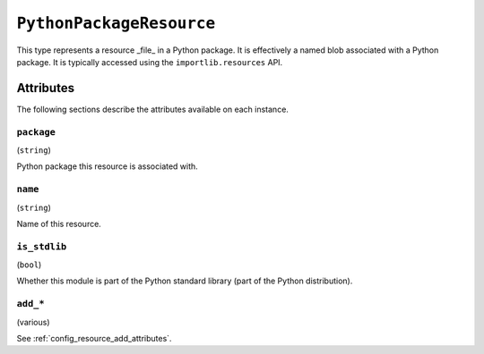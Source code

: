 .. py:currentmodule:: starlark_pyoxidizer

.. _config_type_python_package_resource:

=========================
``PythonPackageResource``
=========================

This type represents a resource _file_ in a Python package. It is
effectively a named blob associated with a Python package. It is
typically accessed using the ``importlib.resources`` API.

Attributes
==========

The following sections describe the attributes available on each
instance.

.. _config_type_python_package_resource_package:

``package``
-----------

(``string``)

Python package this resource is associated with.

.. _config_type_python_package_resource_name:

``name``
--------

(``string``)

Name of this resource.

.. _config_type_python_package_resource_is_stdlib:

``is_stdlib``
-------------

(``bool``)

Whether this module is part of the Python standard library (part of the
Python distribution).

``add_*``
---------

(various)

See :ref:`config_resource_add_attributes`.
